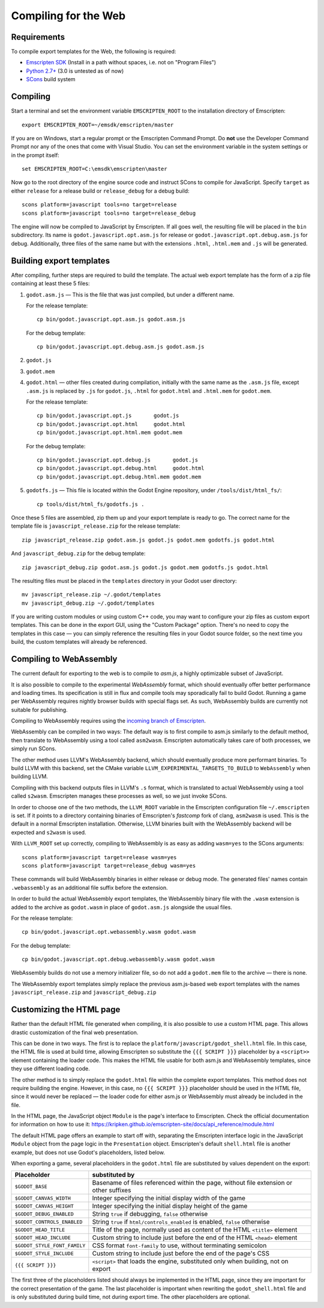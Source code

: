 .. _doc_compiling_for_web:

Compiling for the Web
=====================

.. highlight:: shell

Requirements
------------

To compile export templates for the Web, the following is required:

-  `Emscripten SDK <http://emscripten.org/>`__ (Install in a path without
   spaces, i.e. not on "Program Files")
-  `Python 2.7+ <https://www.python.org/>`__ (3.0 is
   untested as of now)
-  `SCons <http://www.scons.org>`__ build system

Compiling
---------

Start a terminal and set the environment variable ``EMSCRIPTEN_ROOT`` to the
installation directory of Emscripten::

    export EMSCRIPTEN_ROOT=~/emsdk/emscripten/master

If you are on Windows, start a regular prompt or the Emscripten Command Prompt.
Do **not** use the Developer Command Prompt nor any of the ones that come with
Visual Studio. You can set the environment variable in the system settings or
in the prompt itself::

    set EMSCRIPTEN_ROOT=C:\emsdk\emscripten\master

Now go to the root directory of the engine source code and instruct SCons to
compile for JavaScript. Specify ``target`` as either ``release`` for a release
build or ``release_debug`` for a debug build::

    scons platform=javascript tools=no target=release
    scons platform=javascript tools=no target=release_debug

The engine will now be compiled to JavaScript by Emscripten. If all goes well,
the resulting file will be placed in the ``bin`` subdirectory. Its name is
``godot.javascript.opt.asm.js`` for release or
``godot.javascript.opt.debug.asm.js`` for debug. Additionally, three files of
the same name but with the extensions ``.html``, ``.html.mem`` and ``.js`` will
be generated.

Building export templates
-------------------------

After compiling, further steps are required to build the template.
The actual web export template has the form of a zip file containing at least
these 5 files:

1. ``godot.asm.js`` — This is the file that was just compiled, but under a
   different name.

   For the release template::

       cp bin/godot.javascript.opt.asm.js godot.asm.js

   For the debug template::

       cp bin/godot.javascript.opt.debug.asm.js godot.asm.js

2. ``godot.js``
3. ``godot.mem``
4. ``godot.html`` — other files created during compilation, initially with the
   same name as the ``.asm.js`` file, except ``.asm.js`` is replaced by
   ``.js`` for ``godot.js``, ``.html`` for ``godot.html`` and ``.html.mem`` for
   ``godot.mem``.

   For the release template::

       cp bin/godot.javascript.opt.js       godot.js
       cp bin/godot.javascript.opt.html     godot.html
       cp bin/godot.javascript.opt.html.mem godot.mem

   For the debug template::

       cp bin/godot.javascript.opt.debug.js       godot.js
       cp bin/godot.javascript.opt.debug.html     godot.html
       cp bin/godot.javascript.opt.debug.html.mem godot.mem

5. ``godotfs.js`` — This file is located within the Godot Engine repository,
   under ``/tools/dist/html_fs/``::

    cp tools/dist/html_fs/godotfs.js .

Once these 5 files are assembled, zip them up and your export template is ready
to go. The correct name for the template file is ``javascript_release.zip`` for
the release template::

    zip javascript_release.zip godot.asm.js godot.js godot.mem godotfs.js godot.html

And ``javascript_debug.zip`` for the debug template::

    zip javascript_debug.zip godot.asm.js godot.js godot.mem godotfs.js godot.html

The resulting files must be placed in the ``templates`` directory in your Godot
user directory::

    mv javascript_release.zip ~/.godot/templates
    mv javascript_debug.zip ~/.godot/templates

If you are writing custom modules or using custom C++ code, you may want to
configure your zip files as custom export templates. This can be done in the
export GUI, using the "Custom Package" option.
There's no need to copy the templates in this case — you can simply reference
the resulting files in your Godot source folder, so the next time you build,
the custom templates will already be referenced.

Compiling to WebAssembly
-------------------------

The current default for exporting to the web is to compile to *asm.js*, a
highly optimizable subset of JavaScript.

It is also possible to compile to the experimental *WebAssembly* format, which
should eventually offer better performance and loading times. Its specification
is still in flux and compile tools may sporadically fail to build Godot.
Running a game per WebAssembly requires nightly browser builds with special
flags set. As such, WebAssembly builds are currently not suitable for
publishing.

Compiling to WebAssembly requires using the `incoming branch of Emscripten <http://kripken.github.io/emscripten-site/docs/building_from_source/building_emscripten_from_source_using_the_sdk.html#building-emscripten-from-the-main-repositories>`_.

WebAssembly can be compiled in two ways: The default way is to first
compile to asm.js similarly to the default method, then translate to
WebAssembly using a tool called ``asm2wasm``. Emscripten automatically takes
care of both processes, we simply run SCons.

The other method uses LLVM's WebAssembly backend, which should eventually
produce more performant binaries. To build LLVM with this backend, set the
CMake variable ``LLVM_EXPERIMENTAL_TARGETS_TO_BUILD`` to ``WebAssembly`` when
building LLVM.

Compiling with this backend outputs files in LLVM's ``.s`` format, which is
translated to actual WebAssembly using a tool called ``s2wasm``. Emscripten
manages these processes as well, so we just invoke SCons.

In order to choose one of the two methods, the ``LLVM_ROOT`` variable in the
Emscripten configuration file ``~/.emscripten`` is set. If it points to a
directory containing binaries of Emscripten's *fastcomp* fork of clang,
``asm2wasm`` is used. This is the default in a normal Emscripten installation.
Otherwise, LLVM binaries built with the WebAssembly backend will be expected
and ``s2wasm`` is used.

With ``LLVM_ROOT`` set up correctly, compiling to WebAssembly is as easy as
adding ``wasm=yes`` to the SCons arguments::

    scons platform=javascript target=release wasm=yes
    scons platform=javascript target=release_debug wasm=yes

These commands will build WebAssembly binaries in either release or debug mode.
The generated files' names contain ``.webassembly`` as an additional file
suffix before the extension.

In order to build the actual WebAssembly export templates, the WebAssembly
binary file with the ``.wasm`` extension is added to the archive as
``godot.wasm`` in place of ``godot.asm.js`` alongside the usual files.

For the release template::

   cp bin/godot.javascript.opt.webassembly.wasm godot.wasm

For the debug template::

   cp bin/godot.javascript.opt.debug.webassembly.wasm godot.wasm

WebAssembly builds do not use a memory initializer file, so do not add a
``godot.mem`` file to the archive — there is none.

The WebAssembly export templates simply replace the previous asm.js-based web
export templates with the names ``javascript_release.zip`` and
``javascript_debug.zip``

Customizing the HTML page
-------------------------

Rather than the default HTML file generated when compiling, it is
also possible to use a custom HTML page. This allows drastic customization of
the final web presentation.

This can be done in two ways. The first is to replace the
``platform/javascript/godot_shell.html`` file. In this case, the HTML file is
used at build time, allowing Emscripten so substitute the ``{{{ SCRIPT }}}``
placeholder by a ``<script>>`` element containing the loader code. This makes
the HTML file usable for both asm.js and WebAssembly templates, since they use
different loading code.

The other method is to simply replace the ``godot.html`` file within the
complete export templates. This method does not require building the engine.
However, in this case, no ``{{{ SCRIPT }}}`` placeholder should be used in the
HTML file, since it would never be replaced — the loader code for either asm.js
or WebAssembly must already be included in the file.

In the HTML page, the JavaScript object ``Module`` is the page's interface to
Emscripten. Check the official documentation for information on how to use it:
https://kripken.github.io/emscripten-site/docs/api_reference/module.html

The default HTML page offers an example to start off with, separating the
Emscripten interface logic in the JavaScript ``Module`` object from the page
logic in the ``Presentation`` object. Emscripten's default ``shell.html`` file
is another example, but does not use Godot's placeholders, listed below.

When exporting a game, several placeholders in the ``godot.html`` file are
substituted by values dependent on the export:

+------------------------------+-----------------------------------------------+
| Placeholder                  | substituted by                                |
+==============================+===============================================+
| ``$GODOT_BASE``              | Basename of files referenced within the page, |
|                              | without file extension or other suffixes      |
+------------------------------+-----------------------------------------------+
| ``$GODOT_CANVAS_WIDTH``      | Integer specifying the initial display width  |
|                              | of the game                                   |
+------------------------------+-----------------------------------------------+
| ``$GODOT_CANVAS_HEIGHT``     | Integer specifying the initial display height |
|                              | of the game                                   |
+------------------------------+-----------------------------------------------+
| ``$GODOT_DEBUG_ENABLED``     | String ``true`` if debugging, ``false``       |
|                              | otherwise                                     |
+------------------------------+-----------------------------------------------+
| ``$GODOT_CONTROLS_ENABLED``  | String ``true`` if ``html/controls_enabled``  |
|                              | is enabled, ``false`` otherwise               |
+------------------------------+-----------------------------------------------+
| ``$GODOT_HEAD_TITLE``        | Title of the page, normally used as content   |
|                              | of the HTML ``<title>`` element               |
+------------------------------+-----------------------------------------------+
| ``$GODOT_HEAD_INCLUDE``      | Custom string to include just before the end  |
|                              | of the HTML ``<head>`` element                |
+------------------------------+-----------------------------------------------+
| ``$GODOT_STYLE_FONT_FAMILY`` | CSS format ``font-family`` to use, without    |
|                              | terminating semicolon                         |
+------------------------------+-----------------------------------------------+
| ``$GODOT_STYLE_INCLUDE``     | Custom string to include just before the end  |
|                              | of the page's CSS                             |
+------------------------------+-----------------------------------------------+
| ``{{{ SCRIPT }}}``           | ``<script>`` that loads the engine,           |
|                              | substituted only when building, not on export |
+------------------------------+-----------------------------------------------+

The first three of the placeholders listed should always be implemented in the
HTML page, since they are important for the correct presentation of the game.
The last placeholder is important when rewriting the ``godot_shell.html`` file
and is only substituted during build time, not during export time.
The other placeholders are optional.
